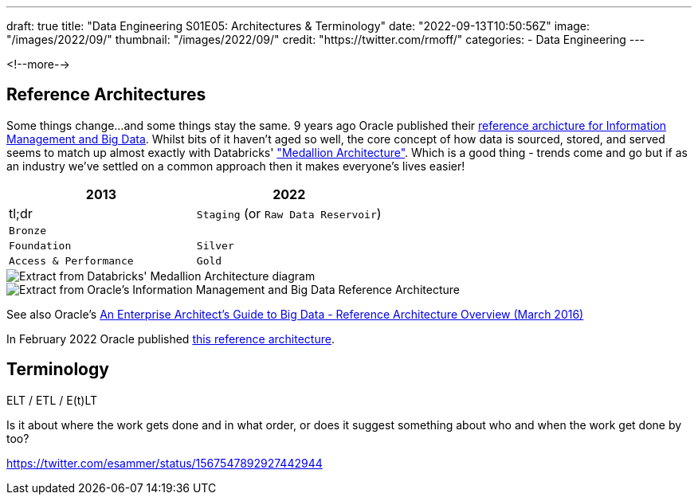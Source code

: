 ---
draft: true
title: "Data Engineering S01E05: Architectures & Terminology"
date: "2022-09-13T10:50:56Z"
image: "/images/2022/09/"
thumbnail: "/images/2022/09/"
credit: "https://twitter.com/rmoff/"
categories:
- Data Engineering
---

:source-highlighter: rouge
:icons: font
:rouge-css: style
:rouge-style: github

<!--more-->


## Reference Architectures

Some things change…and some things stay the same. 9 years ago Oracle published their https://www.oracle.com/technetwork/database/bigdata-appliance/overview/bigdatarefarchitecture-2297765.pdf[reference archicture for Information Management and Big Data]. Whilst bits of it haven't aged so well, the core concept of how data is sourced, stored, and served seems to match up almost exactly with Databricks' https://www.databricks.com/glossary/medallion-architecture["Medallion Architecture"]. Which is a good thing - trends come and go but if as an industry we've settled on a common approach then it makes everyone's lives easier!


[cols="1,1"]
|===
|2013 | 2022 | tl;dr

|`Staging` (or `Raw Data Reservoir`)
|`Bronze`
|

|`Foundation`
|`Silver`

|`Access & Performance` 
|`Gold`
|===


image::/images/2022/09/databricks_ma_01.png[Extract from Databricks' Medallion Architecture diagram]

image::/images/2022/09/oracle_ra_01.png[Extract from Oracle's Information Management and Big Data Reference Architecture]

See also Oracle's https://www.oracle.com/technetwork/topics/entarch/articles/oea-big-data-guide-1522052.pdf[An Enterprise Architect’s Guide to Big Data - Reference Architecture Overview (March 2016)]

In February 2022 Oracle published https://docs.oracle.com/en/solutions/oci-curated-analysis/index.html[this reference architecture].

## Terminology

ELT / ETL / E(t)LT

Is it about where the work gets done and in what order, or does it suggest something about who and when the work get done by too? 

https://twitter.com/esammer/status/1567547892927442944